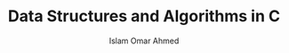 #+TITLE: Data Structures and Algorithms in C
#+AUTHOR: Islam Omar Ahmed
#+EMAIL: io1131@fayoum.edu.eg

#+OPTIONS: H:4




